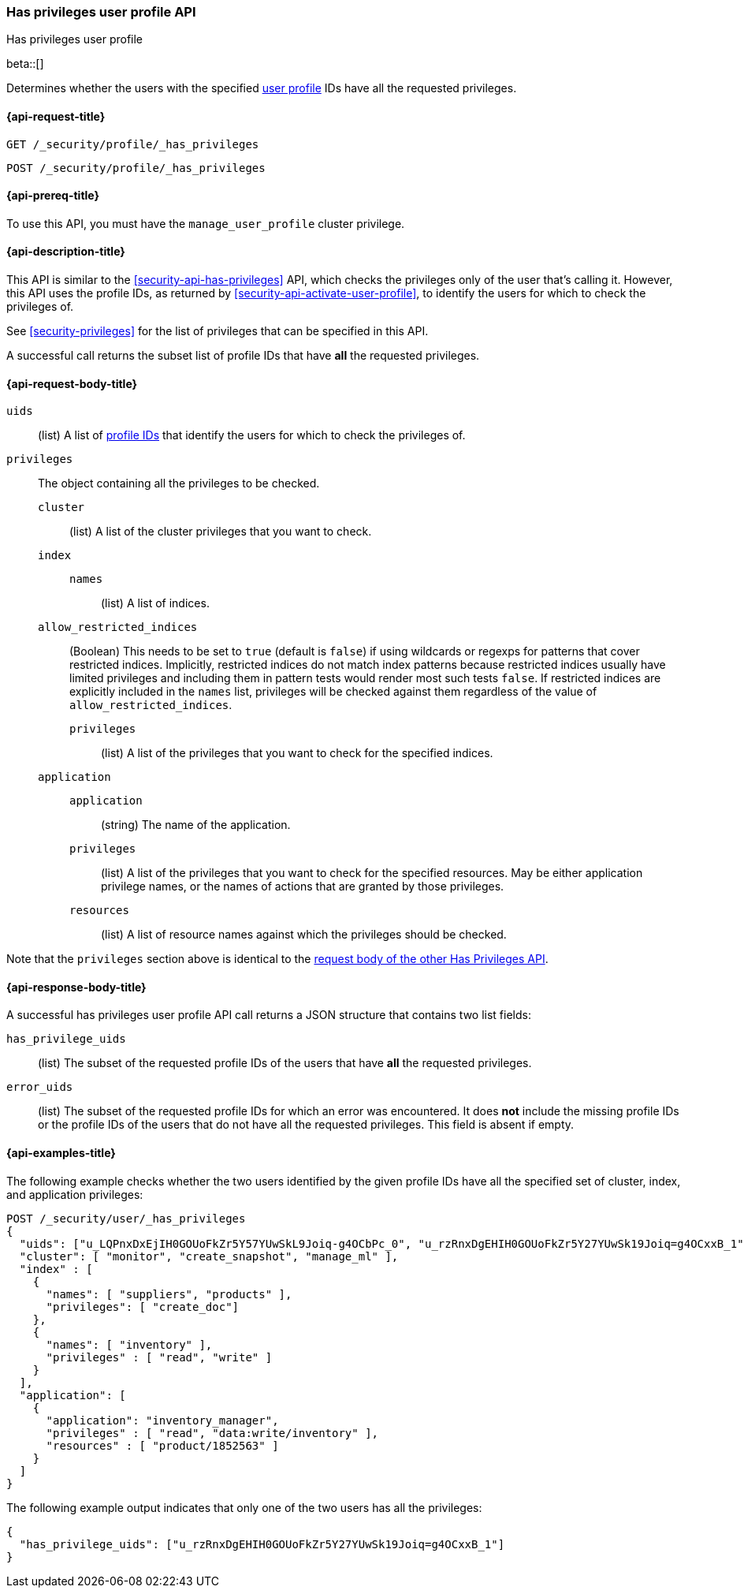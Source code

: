 [role="xpack"]
[[security-api-has-privileges-user-profile]]
=== Has privileges user profile API
++++
<titleabbrev>Has privileges user profile</titleabbrev>
++++
[[security-api-has-privileges-user-profile]]

beta::[]

Determines whether the users with the specified <<user-profile, user profile>> IDs
have all the requested privileges.

[[security-api-has-privileges-user-profile-request]]
==== {api-request-title}

`GET /_security/profile/_has_privileges`

`POST /_security/profile/_has_privileges`

[[security-api-has-privileges-user-profile-prereqs]]
==== {api-prereq-title}

To use this API, you must have the `manage_user_profile` cluster privilege.

[[security-api-has-privileges-user-profile-desc]]
==== {api-description-title}

This API is similar to the <<security-api-has-privileges>> API, which checks the privileges only of the user
that's calling it.
However, this API uses the profile IDs, as returned by <<security-api-activate-user-profile>>,
to identify the users for which to check the privileges of.

See <<security-privileges>> for the list of privileges that can be specified in this API.

A successful call returns the subset list of profile IDs that have **all** the requested privileges.

[[security-api-has-privileges-user-profile-request-body]]
==== {api-request-body-title}

`uids`:: (list) A list of <<security-api-activate-user-profile-response-body, profile IDs>> that identify
the users for which to check the privileges of.

`privileges`:: The object containing all the privileges to be checked.
`cluster`::: (list) A list of the cluster privileges that you want to check.
`index`:::
`names`:::: (list) A list of indices.
`allow_restricted_indices`::: (Boolean) This needs to be set to `true` (default
is `false`) if using wildcards or regexps for patterns that cover restricted
indices. Implicitly, restricted indices do not match index patterns because
restricted indices usually have limited privileges and including them in
pattern tests would render most such tests `false`. If restricted indices are
explicitly included in the `names` list, privileges will be checked against
them regardless of the value of `allow_restricted_indices`.
`privileges`:::: (list) A list of the privileges that you want to check for the
specified indices.
`application`:::
`application`:::: (string) The name of the application.
`privileges`:::: (list) A list of the privileges that you want to check for the
specified resources. May be either application privilege names, or the names of
actions that are granted by those privileges.
`resources`:::: (list) A list of resource names against which the privileges
should be checked.

Note that the `privileges` section above is identical to the
<<security-api-has-privileges-request-body, request body of the other Has Privileges API>>.

[[security-api-has-privileges-user-profile-response-body]]
==== {api-response-body-title}

A successful has privileges user profile API call returns a JSON structure that contains
two list fields:

`has_privilege_uids`:: (list) The subset of the requested profile IDs of the users that have
**all** the requested privileges.

`error_uids`:: (list) The subset of the requested profile IDs for which an error was
encountered. It does **not** include the missing profile IDs or the profile IDs of
the users that do not have all the requested privileges. This field is absent if empty.

[[security-api-has-privileges-user-profile-example]]
==== {api-examples-title}

The following example checks whether the two users identified by the given profile IDs have all the
specified set of cluster, index, and application privileges:

[source,console]
--------------------------------------------------
POST /_security/user/_has_privileges
{
  "uids": ["u_LQPnxDxEjIH0GOUoFkZr5Y57YUwSkL9Joiq-g4OCbPc_0", "u_rzRnxDgEHIH0GOUoFkZr5Y27YUwSk19Joiq=g4OCxxB_1"],
  "cluster": [ "monitor", "create_snapshot", "manage_ml" ],
  "index" : [
    {
      "names": [ "suppliers", "products" ],
      "privileges": [ "create_doc"]
    },
    {
      "names": [ "inventory" ],
      "privileges" : [ "read", "write" ]
    }
  ],
  "application": [
    {
      "application": "inventory_manager",
      "privileges" : [ "read", "data:write/inventory" ],
      "resources" : [ "product/1852563" ]
    }
  ]
}
--------------------------------------------------
// TEST[skip:TODO setup and tests will be possible once the profile uid is predictable]

The following example output indicates that only one of the two users has all the privileges:

[source,js]
--------------------------------------------------
{
  "has_privilege_uids": ["u_rzRnxDgEHIH0GOUoFkZr5Y27YUwSk19Joiq=g4OCxxB_1"]
}
--------------------------------------------------
// NOTCONSOLE

